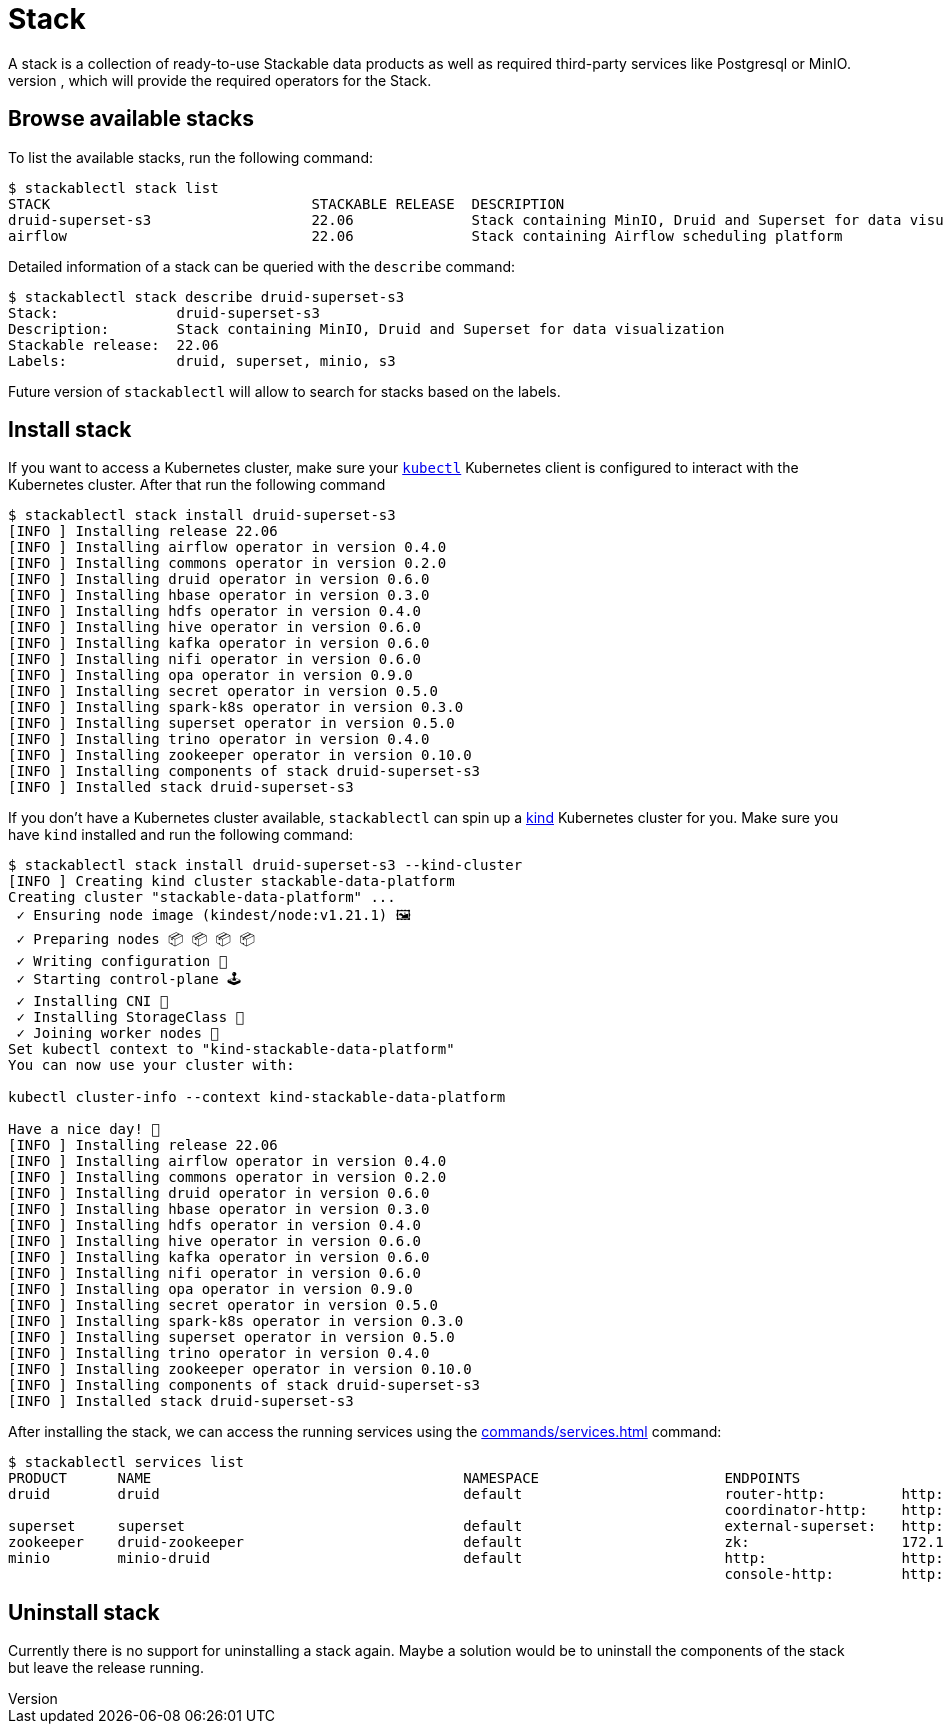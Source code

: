 = Stack
A stack is a collection of ready-to-use Stackable data products as well as required third-party services like Postgresql or MinIO.
It is tied to a specific release of the Stackable Data Platform, which will provide the required operators for the Stack.

== Browse available stacks
To list the available stacks, run the following command:

[source,console]
----
$ stackablectl stack list
STACK                               STACKABLE RELEASE  DESCRIPTION
druid-superset-s3                   22.06              Stack containing MinIO, Druid and Superset for data visualization
airflow                             22.06              Stack containing Airflow scheduling platform
----

Detailed information of a stack can be queried with the `describe` command:

[source,console]
----
$ stackablectl stack describe druid-superset-s3
Stack:              druid-superset-s3
Description:        Stack containing MinIO, Druid and Superset for data visualization
Stackable release:  22.06
Labels:             druid, superset, minio, s3
----

Future version of `stackablectl` will allow to search for stacks based on the labels.

== Install stack
If you want to access a Kubernetes cluster, make sure your https://kubernetes.io/docs/tasks/tools/#kubectl[`kubectl`] Kubernetes client is configured to interact with the Kubernetes cluster.
After that run the following command

[source,console]
----
$ stackablectl stack install druid-superset-s3
[INFO ] Installing release 22.06
[INFO ] Installing airflow operator in version 0.4.0
[INFO ] Installing commons operator in version 0.2.0
[INFO ] Installing druid operator in version 0.6.0
[INFO ] Installing hbase operator in version 0.3.0
[INFO ] Installing hdfs operator in version 0.4.0
[INFO ] Installing hive operator in version 0.6.0
[INFO ] Installing kafka operator in version 0.6.0
[INFO ] Installing nifi operator in version 0.6.0
[INFO ] Installing opa operator in version 0.9.0
[INFO ] Installing secret operator in version 0.5.0
[INFO ] Installing spark-k8s operator in version 0.3.0
[INFO ] Installing superset operator in version 0.5.0
[INFO ] Installing trino operator in version 0.4.0
[INFO ] Installing zookeeper operator in version 0.10.0
[INFO ] Installing components of stack druid-superset-s3
[INFO ] Installed stack druid-superset-s3
----

If you don't have a Kubernetes cluster available, `stackablectl` can spin up a https://kind.sigs.k8s.io/[kind] Kubernetes cluster for you.
Make sure you have `kind` installed and run the following command:

[source,console]
----
$ stackablectl stack install druid-superset-s3 --kind-cluster
[INFO ] Creating kind cluster stackable-data-platform
Creating cluster "stackable-data-platform" ...
 ✓ Ensuring node image (kindest/node:v1.21.1) 🖼
 ✓ Preparing nodes 📦 📦 📦 📦  
 ✓ Writing configuration 📜 
 ✓ Starting control-plane 🕹️ 
 ✓ Installing CNI 🔌 
 ✓ Installing StorageClass 💾 
 ✓ Joining worker nodes 🚜 
Set kubectl context to "kind-stackable-data-platform"
You can now use your cluster with:

kubectl cluster-info --context kind-stackable-data-platform

Have a nice day! 👋
[INFO ] Installing release 22.06
[INFO ] Installing airflow operator in version 0.4.0
[INFO ] Installing commons operator in version 0.2.0
[INFO ] Installing druid operator in version 0.6.0
[INFO ] Installing hbase operator in version 0.3.0
[INFO ] Installing hdfs operator in version 0.4.0
[INFO ] Installing hive operator in version 0.6.0
[INFO ] Installing kafka operator in version 0.6.0
[INFO ] Installing nifi operator in version 0.6.0
[INFO ] Installing opa operator in version 0.9.0
[INFO ] Installing secret operator in version 0.5.0
[INFO ] Installing spark-k8s operator in version 0.3.0
[INFO ] Installing superset operator in version 0.5.0
[INFO ] Installing trino operator in version 0.4.0
[INFO ] Installing zookeeper operator in version 0.10.0
[INFO ] Installing components of stack druid-superset-s3
[INFO ] Installed stack druid-superset-s3
----

After installing the stack, we can access the running services using the xref:commands/services.adoc[] command:

[source,console]
----
$ stackablectl services list
PRODUCT      NAME                                     NAMESPACE                      ENDPOINTS                                          EXTRA INFOS
druid        druid                                    default                        router-http:         http://172.18.0.2:30245       
                                                                                     coordinator-http:    http://172.18.0.4:30506       
superset     superset                                 default                        external-superset:   http://172.18.0.2:31891       Admin user: admin, password: admin
zookeeper    druid-zookeeper                          default                        zk:                  172.18.0.5:30890              
minio        minio-druid                              default                        http:                http://172.18.0.4:32173       Third party service
                                                                                     console-http:        http://172.18.0.4:30982       Admin user: root, password: rootroot
----

== Uninstall stack
Currently there is no support for uninstalling a stack again.
Maybe a solution would be to uninstall the components of the stack but leave the release running.
